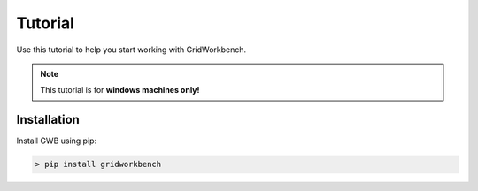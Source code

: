 Tutorial
=========

Use this tutorial to help you start working with GridWorkbench.

.. note::

   This tutorial is for **windows machines only!**

Installation
---------------
Install GWB using pip:


.. code-block:: console

   > pip install gridworkbench
